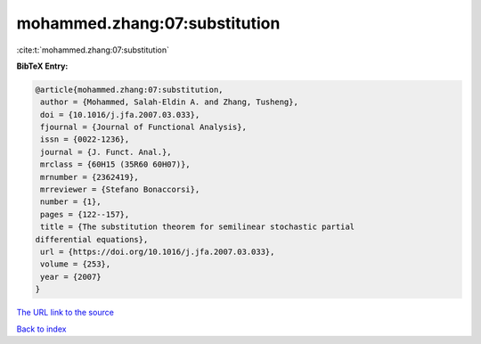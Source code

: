 mohammed.zhang:07:substitution
==============================

:cite:t:`mohammed.zhang:07:substitution`

**BibTeX Entry:**

.. code-block:: bibtex

   @article{mohammed.zhang:07:substitution,
    author = {Mohammed, Salah-Eldin A. and Zhang, Tusheng},
    doi = {10.1016/j.jfa.2007.03.033},
    fjournal = {Journal of Functional Analysis},
    issn = {0022-1236},
    journal = {J. Funct. Anal.},
    mrclass = {60H15 (35R60 60H07)},
    mrnumber = {2362419},
    mrreviewer = {Stefano Bonaccorsi},
    number = {1},
    pages = {122--157},
    title = {The substitution theorem for semilinear stochastic partial
   differential equations},
    url = {https://doi.org/10.1016/j.jfa.2007.03.033},
    volume = {253},
    year = {2007}
   }
`The URL link to the source <ttps://doi.org/10.1016/j.jfa.2007.03.033}>`_


`Back to index <../By-Cite-Keys.html>`_

